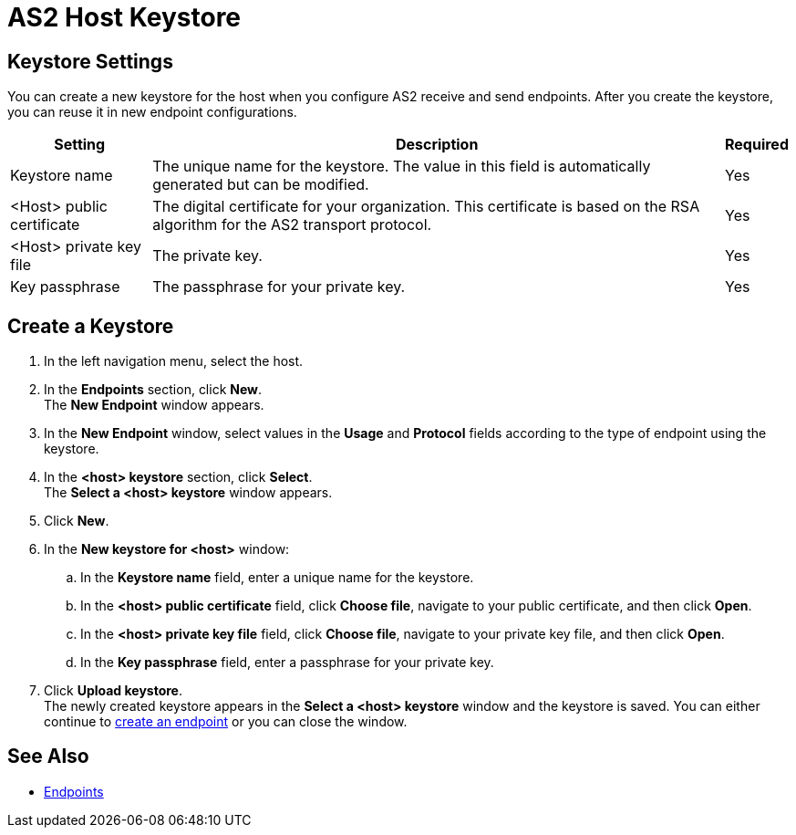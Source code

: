 = AS2 Host Keystore

== Keystore Settings

You can create a new keystore for the host when you configure AS2 receive and send endpoints. After you create the keystore, you can reuse it in new endpoint configurations.

[%header%autowidth.spread]
|===
|Setting |Description |Required
|Keystore name
|The unique name for the keystore. The value in this field is automatically generated but can be modified.
|Yes

|<Host> public certificate
|The digital certificate for your organization. This certificate is based on the RSA algorithm for the AS2 transport protocol.
|Yes

|<Host> private key file
|The private key.
|Yes

|Key passphrase
|The passphrase for your private key.
|Yes
|===

== Create a Keystore
. In the left navigation menu, select the host.
. In the *Endpoints* section, click *New*. +
The *New Endpoint* window appears.
. In the *New Endpoint* window, select values in the *Usage* and *Protocol* fields according to the type of endpoint using the keystore.
. In the *<host> keystore* section, click *Select*. +
The *Select a <host> keystore* window appears.
. Click *New*.
. In the *New keystore for <host>* window:
.. In the *Keystore name* field, enter a unique name for the keystore.
.. In the *<host> public certificate* field, click *Choose file*, navigate to your public certificate, and then click *Open*.
.. In the *<host> private key file* field, click *Choose file*, navigate to your private key file, and then click *Open*.
.. In the *Key passphrase* field, enter a passphrase for your private key.
. Click *Upload keystore*. +
The newly created keystore appears in the *Select a <host> keystore* window and the keystore is saved. You can either continue to xref:create-endpoint.adoc[create an endpoint] or you can close the window.

== See Also

* xref:endpoints.adoc[Endpoints]
